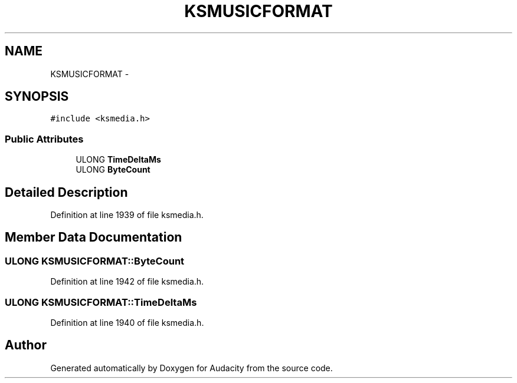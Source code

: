 .TH "KSMUSICFORMAT" 3 "Thu Apr 28 2016" "Audacity" \" -*- nroff -*-
.ad l
.nh
.SH NAME
KSMUSICFORMAT \- 
.SH SYNOPSIS
.br
.PP
.PP
\fC#include <ksmedia\&.h>\fP
.SS "Public Attributes"

.in +1c
.ti -1c
.RI "ULONG \fBTimeDeltaMs\fP"
.br
.ti -1c
.RI "ULONG \fBByteCount\fP"
.br
.in -1c
.SH "Detailed Description"
.PP 
Definition at line 1939 of file ksmedia\&.h\&.
.SH "Member Data Documentation"
.PP 
.SS "ULONG KSMUSICFORMAT::ByteCount"

.PP
Definition at line 1942 of file ksmedia\&.h\&.
.SS "ULONG KSMUSICFORMAT::TimeDeltaMs"

.PP
Definition at line 1940 of file ksmedia\&.h\&.

.SH "Author"
.PP 
Generated automatically by Doxygen for Audacity from the source code\&.
